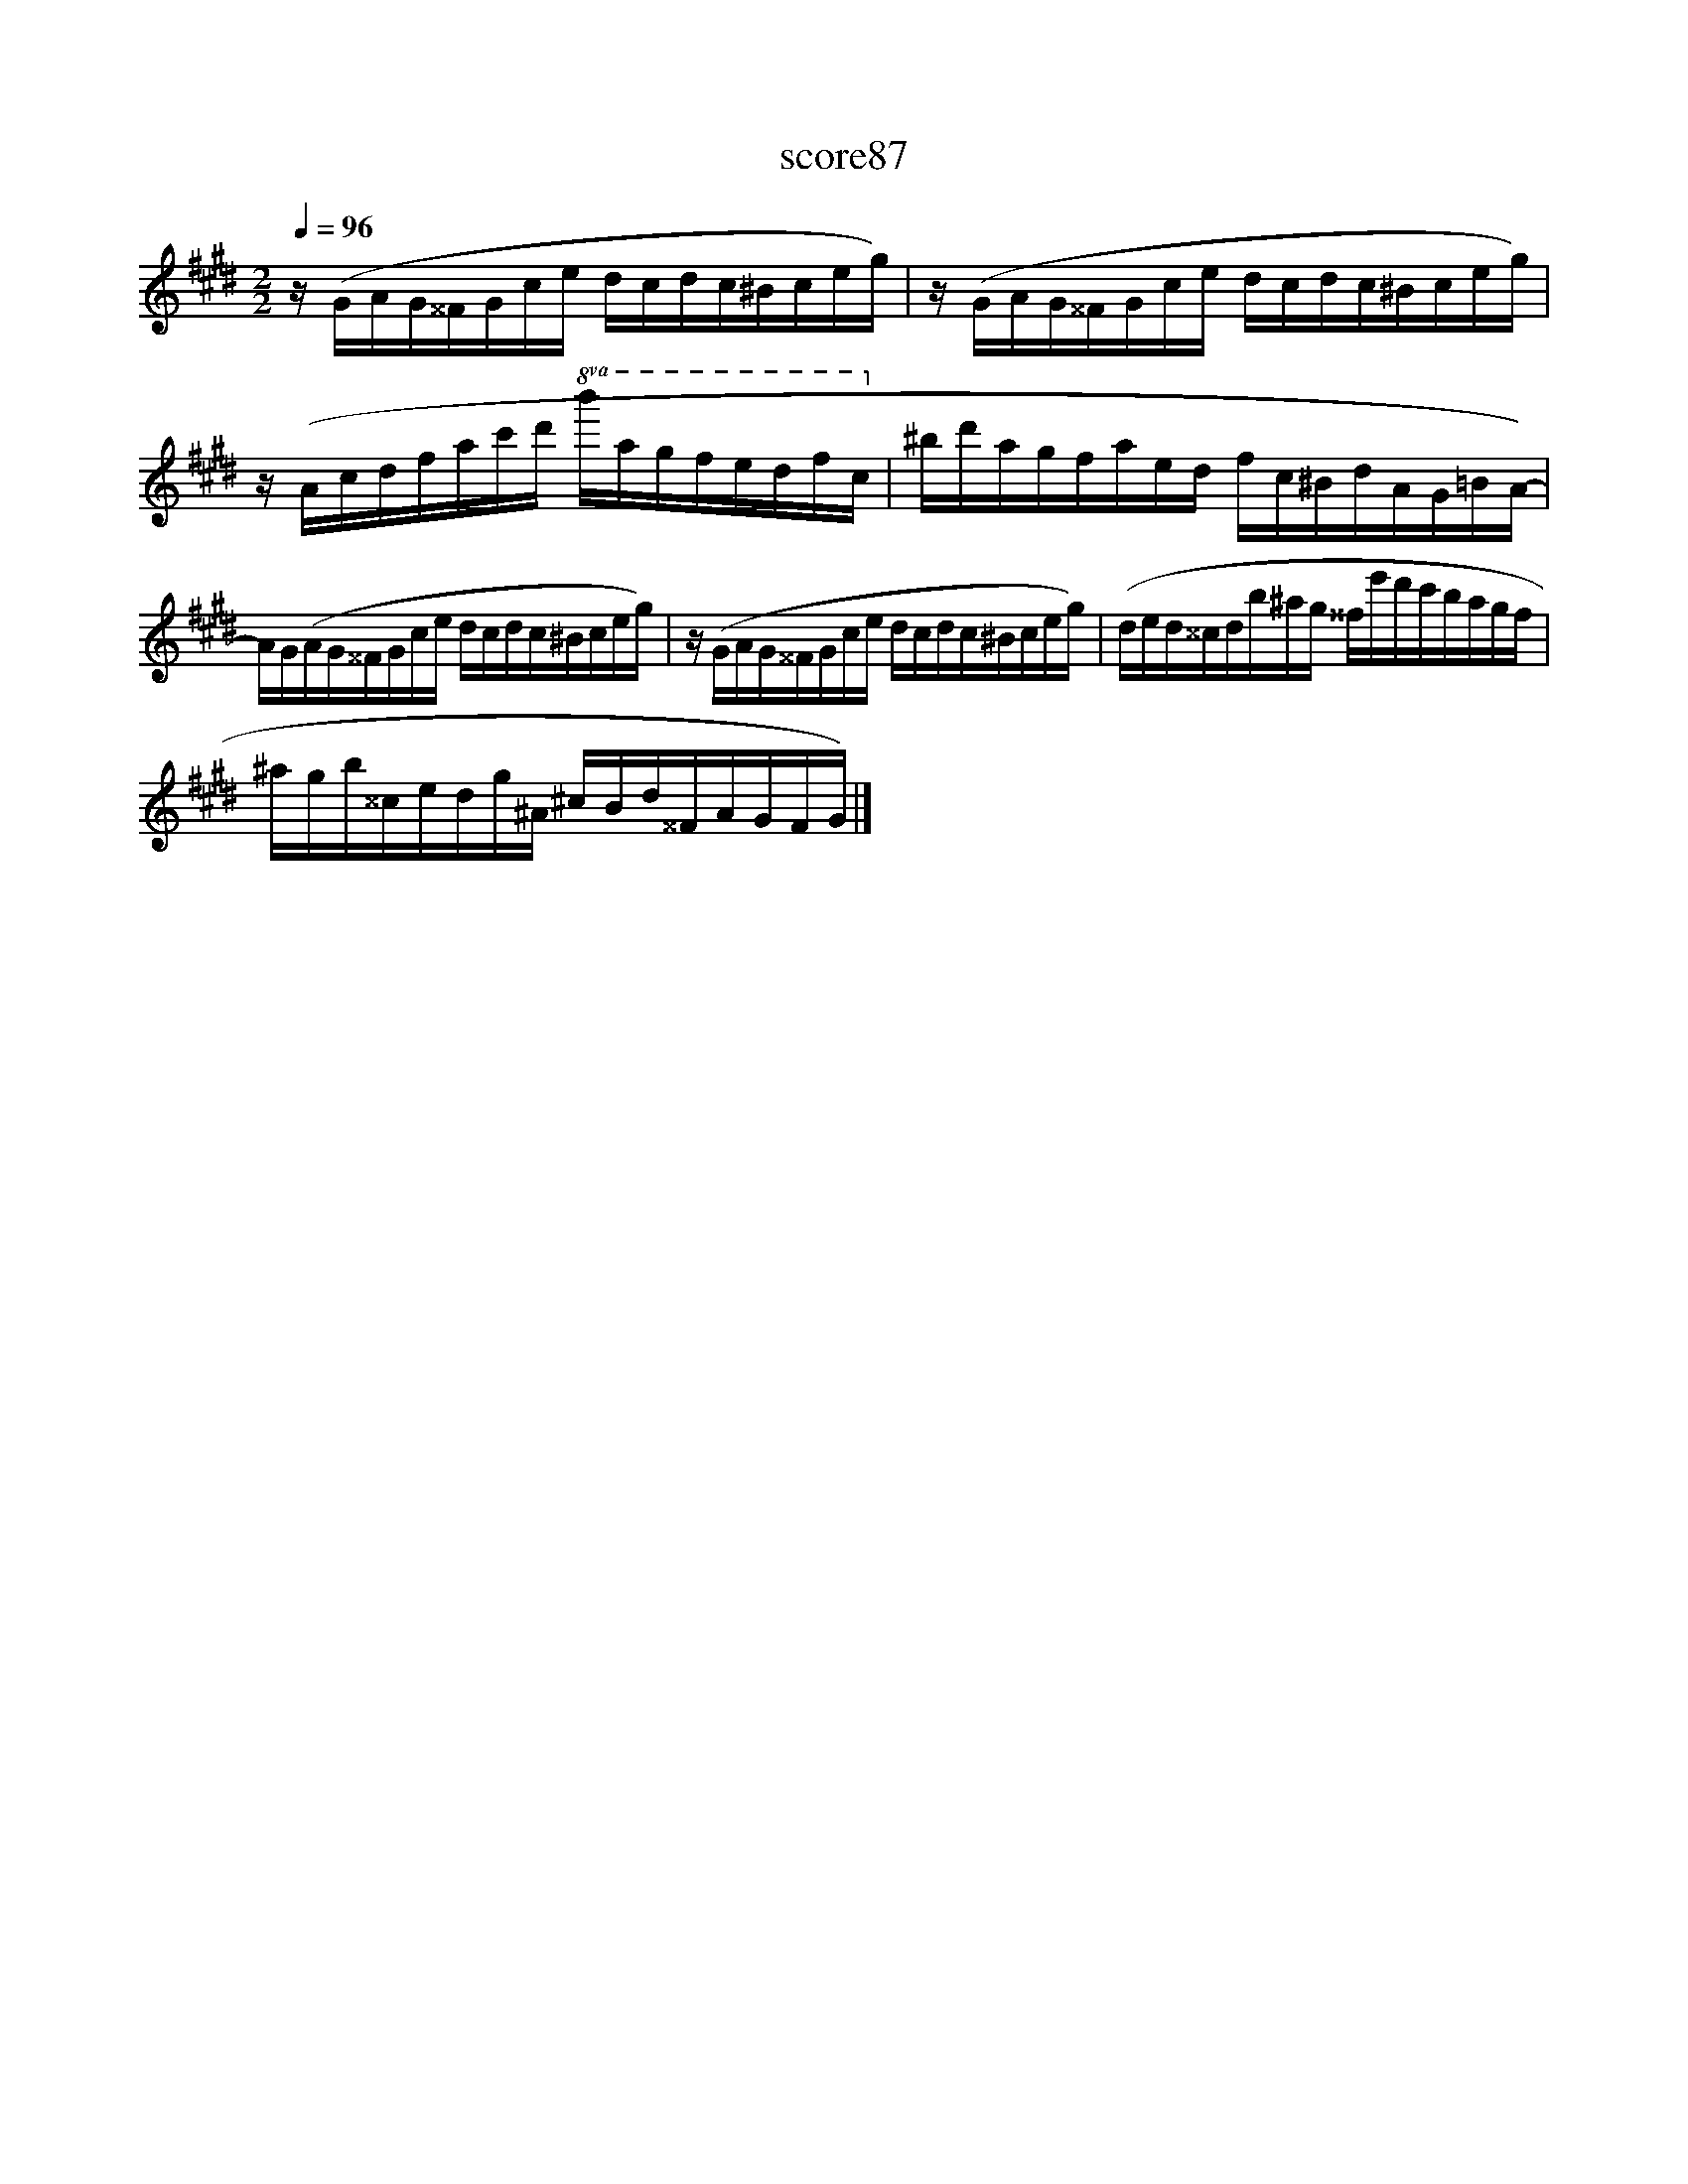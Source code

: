 X:289
T:score87
L:1/16
Q:1/4=96
M:2/2
I:linebreak $
K:C#min
 z (GAG^^FGce dcdc^Bceg) | z (GAG^^FGce dcdc^Bceg) |$ z (Acdfac'd'!8va(! b'a'g'f'e'd'f'c'!8va)! | %3
 ^bd'agfaed fc^BdAG=BA-) |$ AG(AG^^FGce dcdc^Bceg) | z (GAG^^FGce dcdc^Bceg) | %6
 (ded^^cdb^ag ^^fe'd'c'bagf |$ ^agb^^cedg^A ^cBd^^FAGFG) |] %8
